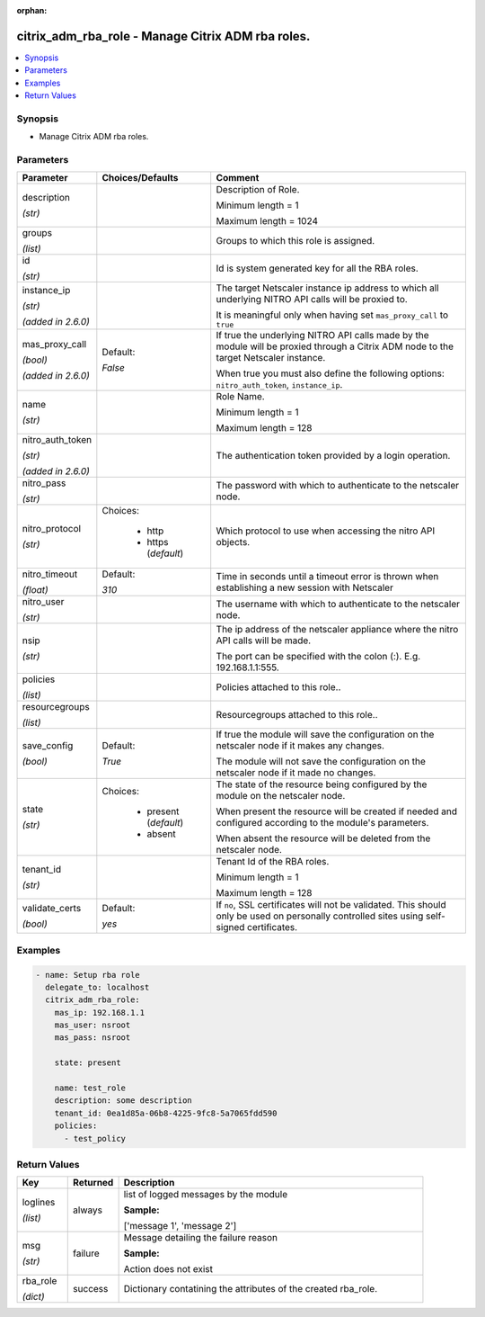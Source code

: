 :orphan:

.. _citrix_adm_rba_role_module:

citrix_adm_rba_role - Manage Citrix ADM rba roles.
++++++++++++++++++++++++++++++++++++++++++++++++++

.. versionadded:: 1.0.0

.. contents::
   :local:
   :depth: 2

Synopsis
--------
- Manage Citrix ADM rba roles.




Parameters
----------

.. list-table::
    :widths: 10 10 60
    :header-rows: 1

    * - Parameter
      - Choices/Defaults
      - Comment
    * - description

        *(str)*
      -
      - Description of Role.

        Minimum length = 1

        Maximum length = 1024
    * - groups

        *(list)*
      -
      - Groups to which this role is assigned.
    * - id

        *(str)*
      -
      - Id is system generated key for all the RBA roles.
    * - instance_ip

        *(str)*

        *(added in 2.6.0)*
      -
      - The target Netscaler instance ip address to which all underlying NITRO API calls will be proxied to.

        It is meaningful only when having set ``mas_proxy_call`` to ``true``
    * - mas_proxy_call

        *(bool)*

        *(added in 2.6.0)*
      - Default:

        *False*
      - If true the underlying NITRO API calls made by the module will be proxied through a Citrix ADM node to the target Netscaler instance.

        When true you must also define the following options: ``nitro_auth_token``, ``instance_ip``.
    * - name

        *(str)*
      -
      - Role Name.

        Minimum length = 1

        Maximum length = 128
    * - nitro_auth_token

        *(str)*

        *(added in 2.6.0)*
      -
      - The authentication token provided by a login operation.
    * - nitro_pass

        *(str)*
      -
      - The password with which to authenticate to the netscaler node.
    * - nitro_protocol

        *(str)*
      - Choices:

          - http
          - https (*default*)
      - Which protocol to use when accessing the nitro API objects.
    * - nitro_timeout

        *(float)*
      - Default:

        *310*
      - Time in seconds until a timeout error is thrown when establishing a new session with Netscaler
    * - nitro_user

        *(str)*
      -
      - The username with which to authenticate to the netscaler node.
    * - nsip

        *(str)*
      -
      - The ip address of the netscaler appliance where the nitro API calls will be made.

        The port can be specified with the colon (:). E.g. 192.168.1.1:555.
    * - policies

        *(list)*
      -
      - Policies attached to this role..
    * - resourcegroups

        *(list)*
      -
      - Resourcegroups attached to this role..
    * - save_config

        *(bool)*
      - Default:

        *True*
      - If true the module will save the configuration on the netscaler node if it makes any changes.

        The module will not save the configuration on the netscaler node if it made no changes.
    * - state

        *(str)*
      - Choices:

          - present (*default*)
          - absent
      - The state of the resource being configured by the module on the netscaler node.

        When present the resource will be created if needed and configured according to the module's parameters.

        When absent the resource will be deleted from the netscaler node.
    * - tenant_id

        *(str)*
      -
      - Tenant Id of the RBA roles.

        Minimum length = 1

        Maximum length = 128
    * - validate_certs

        *(bool)*
      - Default:

        *yes*
      - If ``no``, SSL certificates will not be validated. This should only be used on personally controlled sites using self-signed certificates.



Examples
--------

.. code-block:: yaml+jinja
    
    - name: Setup rba role
      delegate_to: localhost
      citrix_adm_rba_role:
        mas_ip: 192.168.1.1
        mas_user: nsroot
        mas_pass: nsroot
    
        state: present
    
        name: test_role
        description: some description
        tenant_id: 0ea1d85a-06b8-4225-9fc8-5a7065fdd590
        policies:
          - test_policy


Return Values
-------------
.. list-table::
    :widths: 10 10 60
    :header-rows: 1

    * - Key
      - Returned
      - Description
    * - loglines

        *(list)*
      - always
      - list of logged messages by the module

        **Sample:**

        ['message 1', 'message 2']
    * - msg

        *(str)*
      - failure
      - Message detailing the failure reason

        **Sample:**

        Action does not exist
    * - rba_role

        *(dict)*
      - success
      - Dictionary contatining the attributes of the created rba_role.
